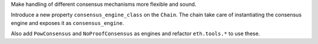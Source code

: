 Make handling of different consensus mechanisms more flexible and sound.

Introduce a new property ``consensus_engine_class`` on the ``Chain``. The chain take care
of instantiating the consensus engine and exposes it as ``consensus_engine``.

Also add ``PowConsensus`` and ``NoProofConsensus`` as engines and refactor ``eth.tools.*`` to
use these.